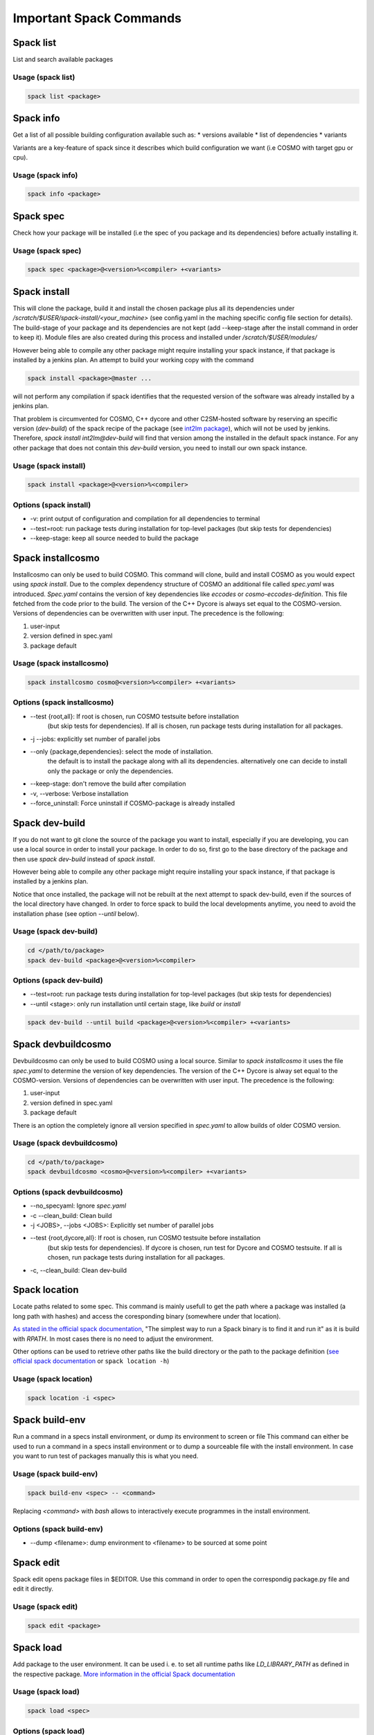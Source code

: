 Important Spack Commands
========================

Spack list
----------
List and search available packages

Usage (spack list)
^^^^^^^^^^^^^^^^^^

.. code-block:: bash

  spack list <package>

Spack info
----------
Get a list of all possible building configuration available such as: 
* versions available
* list of dependencies
* variants

Variants are a key-feature of spack since it describes which build configuration we want (i.e COSMO with target gpu or cpu).

Usage (spack info)
^^^^^^^^^^^^^^^^^^

.. code-block:: bash

  spack info <package>

Spack spec
----------
Check how your package will be installed (i.e the spec of you package and its dependencies) 
before actually installing it.

Usage (spack spec)
^^^^^^^^^^^^^^^^^^

.. code-block:: bash

  spack spec <package>@<version>%<compiler> +<variants>

Spack install
-------------
This will clone the package, build it and install the chosen package 
plus all its dependencies under */scratch/$USER/spack-install/<your_machine>* 
(see config.yaml in the maching specific config file section for details). 
The build-stage of your package and its dependencies are not kept 
(add --keep-stage after the install command in order to keep it). 
Module files are also created during this process and installed under */scratch/$USER/modules/*

However being able to compile any other package might require installing your spack instance, if that package is installed by a jenkins plan.
An attempt to build your working copy with the command

.. code-block:: bash

  spack install <package>@master ... 

will not perform any compilation if spack identifies that the requested version of the software was already installed by a jenkins plan. 

That problem is circumvented for COSMO, C++ dycore and other C2SM-hosted software by reserving an specific version (`dev-build`) of the spack recipe of the package 
(see `int2lm package  <https://github.com/MeteoSwiss-APN/spack-mch/blob/37908c7ac7171c4d886fe5ccf84051056e12ec0e/packages/int2lm/package.py#L25>`__), 
which will not be used by jenkins. Therefore, *spack install int2lm@dev-build* will find that version among the installed in the default spack instance.
For any other package that does not contain this *dev-build* version, you need to install our own spack instance. 

Usage (spack install)
^^^^^^^^^^^^^^^^^^^^^

.. code-block:: bash

  spack install <package>@<version>%<compiler>

Options (spack install)
^^^^^^^^^^^^^^^^^^^^^^^
* -v: print output of configuration and compilation for all dependencies to terminal
* --test=root: run package tests during installation for top-level packages (but skip tests for dependencies)
* --keep-stage: keep all source needed to build the package

Spack installcosmo
------------------
Installcosmo can only be used to build COSMO. This command will clone, 
build and install COSMO as you would expect using *spack install*. 
Due to the complex dependency structure of COSMO an additional file called *spec.yaml* was introduced.
*Spec.yaml* contains the version of key dependencies like *eccodes* or *cosmo-eccodes-definition*. 
This file fetched from the code prior to the build.
The version of the C++ Dycore is always set
equal to the COSMO-version.
Versions of dependencies can be overwritten with user input. The precedence is the following:

#. user-input
#. version defined in spec.yaml
#. package default

Usage (spack installcosmo)
^^^^^^^^^^^^^^^^^^^^^^^^^^

.. code-block:: bash

  spack installcosmo cosmo@<version>%<compiler> +<variants>

Options (spack installcosmo)
^^^^^^^^^^^^^^^^^^^^^^^^^^^^
* --test {root,all}: If root is chosen, run COSMO testsuite before installation 
                     (but skip tests for dependencies). If all is chosen, 
                     run package tests during installation for all packages.
* -j --jobs: explicitly set number of parallel jobs
* --only {package,dependencies}: select the mode of installation.
                                 the default is to install the package along with all its dependencies.
                                 alternatively one can decide to install only the package or only
                                 the dependencies.
* --keep-stage: don't remove the build after compilation
* -v, --verbose: Verbose installation
* --force_uninstall: Force uninstall if COSMO-package is already installed

Spack dev-build
---------------
If you do not want to git clone the source of the package you want to install, 
especially if you are developing, you can use a local source in 
order to install your package. In order to do so, first go to the base directory 
of the package and then use *spack dev-build* instead of *spack install*.

However being able to compile any other package might require installing your spack instance, if that package is installed by a jenkins plan.

Notice that once installed, the package will not be rebuilt at the next attempt to spack dev-build, 
even if the sources of the local directory have changed. 
In order to force spack to build the local developments anytime, 
you need to avoid the installation phase (see option *--until* below).

Usage (spack dev-build)
^^^^^^^^^^^^^^^^^^^^^^^

.. code-block:: bash

  cd </path/to/package> 
  spack dev-build <package>@<version>%<compiler>

Options (spack dev-build)
^^^^^^^^^^^^^^^^^^^^^^^^^
* --test=root: run package tests during installation for top-level packages (but skip tests for dependencies)
* --until <stage>: only run installation until certain stage, like *build* or *install*

.. code-block:: bash

  spack dev-build --until build <package>@<version>%<compiler> +<variants>

Spack devbuildcosmo
-------------------
Devbuildcosmo can only be used to build COSMO using a local source.
Similar to *spack installcosmo* it uses the file *spec.yaml* to determine the version
of key dependencies. The version of the C++ Dycore is alway set equal to the COSMO-version.
Versions of dependencies can be overwritten with user input. The precedence is the following:

#. user-input
#. version defined in spec.yaml
#. package default

There is an option the completely ignore all version specified in *spec.yaml* to allow builds of older 
COSMO version.

Usage (spack devbuildcosmo)
^^^^^^^^^^^^^^^^^^^^^^^^^^^

.. code-block:: bash

  cd </path/to/package> 
  spack devbuildcosmo <cosmo>@<version>%<compiler> +<variants>

Options (spack devbuildcosmo)
^^^^^^^^^^^^^^^^^^^^^^^^^^^^^
* --no_specyaml: Ignore *spec.yaml*
* -c --clean_build: Clean build
* -j <JOBS>, --jobs <JOBS>: Explicitly set number of parallel jobs
* --test {root,dycore,all}: If root is chosen, run COSMO testsuite before installation
                            (but skip tests for dependencies). If dycore is chosen,
                            run test for Dycore and COSMO testsuite.
                            If all is chosen,
                            run package tests during installation for all packages.
* -c, --clean_build: Clean dev-build

Spack location
--------------
Locate paths related to some spec. This command is mainly usefull to
get the path where a package was installed (a long path with hashes)
and access the coresponding binary (somewhere under that location).

`As stated in the official spack documentation
<https://spack.readthedocs.io/en/latest/workflows.html#find-and-run>`_,
"The simplest way to run a Spack binary is to find it and run it" as
it is build with `RPATH`. In most cases there is no need to adjust the
environment.

Other options can be used to retrieve other paths like the build
directory or the path to the package definition (`see official spack
documentation
<https://spack.readthedocs.io/en/latest/command_index.html#spack-location>`_
or ``spack location -h``)

Usage (spack location)
^^^^^^^^^^^^^^^^^^^^^^

.. code-block:: bash

  spack location -i <spec>

Spack build-env
---------------
Run a command in a specs install environment, or dump its environment to screen or file
This command can either be used to run a command in a specs install environment or to dump
a sourceable file with the install environment. In case you want to run test of packages manually this
is what you need.


Usage (spack build-env)
^^^^^^^^^^^^^^^^^^^^^^^

.. code-block:: bash

  spack build-env <spec> -- <command>

Replacing *<command>* with *bash* allows to interactively execute programmes in the install environment.

Options (spack build-env)
^^^^^^^^^^^^^^^^^^^^^^^^^
* --dump <filename>: dump environment to <filename> to be sourced at some point

Spack edit
----------
Spack edit opens package files in $EDITOR. Use this command
in order to open the correspondig package.py file and edit it directly.

Usage (spack edit)
^^^^^^^^^^^^^^^^^^

.. code-block:: bash

  spack edit <package>

Spack load
----------
Add package to the user environment. It can be used i. e. to set all runtime paths 
like `LD_LIBRARY_PATH` as defined in the respective package.
`More information in the official Spack documentation <https://spack.readthedocs.io/en/latest/command_index.html?highlight=spack%20load#spack-load>`_

Usage (spack load)
^^^^^^^^^^^^^^^^^^

.. code-block:: bash
  
  spack load <spec>

Options (spack load)
^^^^^^^^^^^^^^^^^^^^
* ---first: load the first match if multiple packages match the spec
